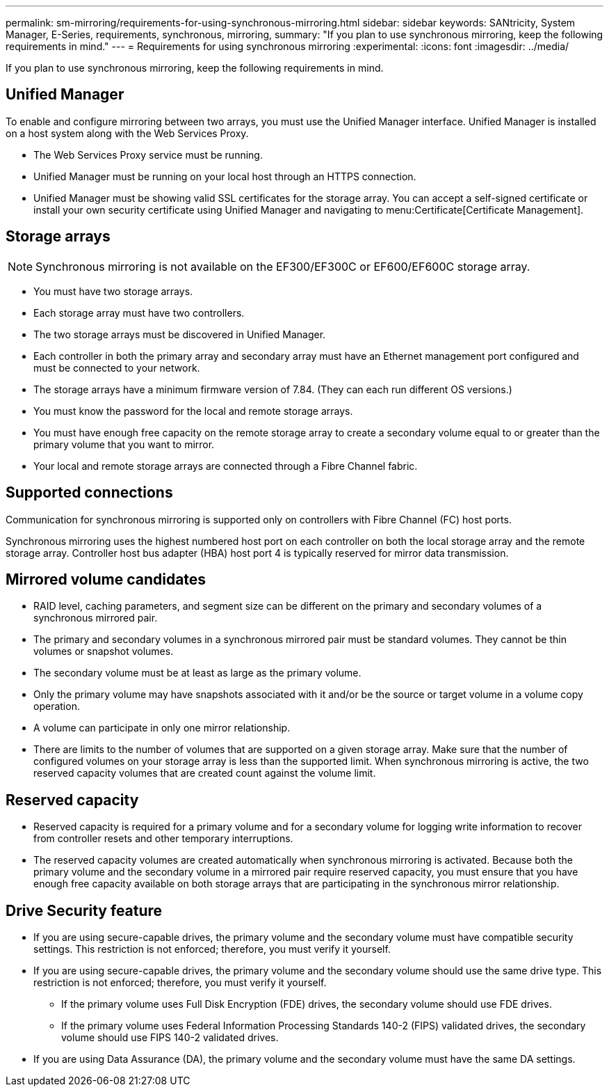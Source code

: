 ---
permalink: sm-mirroring/requirements-for-using-synchronous-mirroring.html
sidebar: sidebar
keywords: SANtricity, System Manager, E-Series, requirements, synchronous, mirroring,
summary: "If you plan to use synchronous mirroring, keep the following requirements in mind."
---
= Requirements for using synchronous mirroring
:experimental:
:icons: font
:imagesdir: ../media/

[.lead]
If you plan to use synchronous mirroring, keep the following requirements in mind.

== Unified Manager

To enable and configure mirroring between two arrays, you must use the Unified Manager interface. Unified Manager is installed on a host system along with the Web Services Proxy.

* The Web Services Proxy service must be running.
* Unified Manager must be running on your local host through an HTTPS connection.
* Unified Manager must be showing valid SSL certificates for the storage array. You can accept a self-signed certificate or install your own security certificate using Unified Manager and navigating to menu:Certificate[Certificate Management].

== Storage arrays

[NOTE]
====
Synchronous mirroring is not available on the EF300/EF300C or EF600/EF600C storage array.
====

* You must have two storage arrays.
* Each storage array must have two controllers.
* The two storage arrays must be discovered in Unified Manager.
* Each controller in both the primary array and secondary array must have an Ethernet management port configured and must be connected to your network.
* The storage arrays have a minimum firmware version of 7.84. (They can each run different OS versions.)
* You must know the password for the local and remote storage arrays.
* You must have enough free capacity on the remote storage array to create a secondary volume equal to or greater than the primary volume that you want to mirror.
* Your local and remote storage arrays are connected through a Fibre Channel fabric.

== Supported connections

Communication for synchronous mirroring is supported only on controllers with Fibre Channel (FC) host ports.

Synchronous mirroring uses the highest numbered host port on each controller on both the local storage array and the remote storage array. Controller host bus adapter (HBA) host port 4 is typically reserved for mirror data transmission.

== Mirrored volume candidates

* RAID level, caching parameters, and segment size can be different on the primary and secondary volumes of a synchronous mirrored pair.
* The primary and secondary volumes in a synchronous mirrored pair must be standard volumes. They cannot be thin volumes or snapshot volumes.
* The secondary volume must be at least as large as the primary volume.
* Only the primary volume may have snapshots associated with it and/or be the source or target volume in a volume copy operation.
* A volume can participate in only one mirror relationship.
* There are limits to the number of volumes that are supported on a given storage array. Make sure that the number of configured volumes on your storage array is less than the supported limit. When synchronous mirroring is active, the two reserved capacity volumes that are created count against the volume limit.

== Reserved capacity

* Reserved capacity is required for a primary volume and for a secondary volume for logging write information to recover from controller resets and other temporary interruptions.
* The reserved capacity volumes are created automatically when synchronous mirroring is activated. Because both the primary volume and the secondary volume in a mirrored pair require reserved capacity, you must ensure that you have enough free capacity available on both storage arrays that are participating in the synchronous mirror relationship.

== Drive Security feature

* If you are using secure-capable drives, the primary volume and the secondary volume must have compatible security settings. This restriction is not enforced; therefore, you must verify it yourself.
* If you are using secure-capable drives, the primary volume and the secondary volume should use the same drive type. This restriction is not enforced; therefore, you must verify it yourself.
 ** If the primary volume uses Full Disk Encryption (FDE) drives, the secondary volume should use FDE drives.
 ** If the primary volume uses Federal Information Processing Standards 140-2 (FIPS) validated drives, the secondary volume should use FIPS 140-2 validated drives.
* If you are using Data Assurance (DA), the primary volume and the secondary volume must have the same DA settings.

